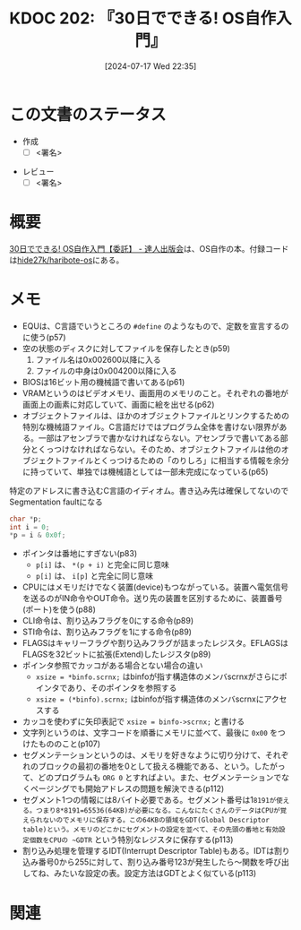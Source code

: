 :properties:
:ID: 20240717T223527
:end:
#+title:      KDOC 202: 『30日でできる! OS自作入門』
#+date:       [2024-07-17 Wed 22:35]
#+filetags:   :draft:book:
#+identifier: 20240717T223527

# (denote-rename-file-using-front-matter (buffer-file-name) 0)
# (save-excursion (while (re-search-backward ":draft" nil t) (replace-match "")))
# (flush-lines "^\\#\s.+?")

# ====ポリシー。
# 1ファイル1アイデア。
# 1ファイルで内容を完結させる。
# 常にほかのエントリとリンクする。
# 自分の言葉を使う。
# 参考文献を残しておく。
# 文献メモの場合は、感想と混ぜないこと。1つのアイデアに反する
# ツェッテルカステンの議論に寄与するか
# 頭のなかやツェッテルカステンにある問いとどのようにかかわっているか
# エントリ間の接続を発見したら、接続エントリを追加する。カード間にあるリンクの関係を説明するカード。
# アイデアがまとまったらアウトラインエントリを作成する。リンクをまとめたエントリ。
# エントリを削除しない。古いカードのどこが悪いかを説明する新しいカードへのリンクを追加する。
# 恐れずにカードを追加する。無意味の可能性があっても追加しておくことが重要。

# ====永久保存メモのルール。
# 自分の言葉で書く。
# 後から読み返して理解できる。
# 他のメモと関連付ける。
# ひとつのメモにひとつのことだけを書く。
# メモの内容は1枚で完結させる。
# 論文の中に組み込み、公表できるレベルである。

# ====価値があるか。
# その情報がどういった文脈で使えるか。
# どの程度重要な情報か。
# そのページのどこが本当に必要な部分なのか。

* この文書のステータス
:PROPERTIES:
:Effort:   20:00
:END:
:LOGBOOK:
CLOCK: [2024-07-21 Sun 19:40]--[2024-07-21 Sun 20:05] =>  0:25
CLOCK: [2024-07-21 Sun 17:20]--[2024-07-21 Sun 17:45] =>  0:25
CLOCK: [2024-07-21 Sun 16:53]--[2024-07-21 Sun 17:18] =>  0:25
CLOCK: [2024-07-21 Sun 16:20]--[2024-07-21 Sun 16:45] =>  0:25
CLOCK: [2024-07-21 Sun 15:41]--[2024-07-21 Sun 16:06] =>  0:25
CLOCK: [2024-07-21 Sun 11:12]--[2024-07-21 Sun 11:38] =>  0:26
CLOCK: [2024-07-21 Sun 10:47]--[2024-07-21 Sun 11:12] =>  0:25
CLOCK: [2024-07-20 Sat 22:04]--[2024-07-20 Sat 22:29] =>  0:25
CLOCK: [2024-07-20 Sat 21:39]--[2024-07-20 Sat 22:04] =>  0:25
CLOCK: [2024-07-20 Sat 21:07]--[2024-07-20 Sat 21:32] =>  0:25
CLOCK: [2024-07-20 Sat 20:37]--[2024-07-20 Sat 21:02] =>  0:25
CLOCK: [2024-07-20 Sat 20:03]--[2024-07-20 Sat 20:28] =>  0:25
CLOCK: [2024-07-20 Sat 17:55]--[2024-07-20 Sat 18:20] =>  0:25
CLOCK: [2024-07-20 Sat 17:20]--[2024-07-20 Sat 17:45] =>  0:25
CLOCK: [2024-07-17 Wed 22:35]--[2024-07-17 Wed 23:00] =>  0:25
:END:
- 作成
  - [ ] <署名>
# (progn (kill-line -1) (insert (format "  - [X] %s 貴島" (format-time-string "%Y-%m-%d"))))
- レビュー
  - [ ] <署名>
# (progn (kill-line -1) (insert (format "  - [X] %s 貴島" (format-time-string "%Y-%m-%d"))))

# 関連をつけた。
# タイトルがフォーマット通りにつけられている。
# 内容をブラウザに表示して読んだ(作成とレビューのチェックは同時にしない)。
# 文脈なく読めるのを確認した。
# おばあちゃんに説明できる。
# いらない見出しを削除した。
# タグを適切にした。
# すべてのコメントを削除した。
* 概要
# 本文(タイトルをつける)。
[[https://tatsu-zine.com/books/make-your-own-os-in30days][30日でできる! OS自作入門【委託】 - 達人出版会]]は、OS自作の本。付録コードは[[https://github.com/hide27k/haribote-os][hide27k/haribote-os]]にある。
* メモ

- EQUは、C言語でいうところの ~#define~ のようなもので、定数を宣言するのに使う(p57)
- 空の状態のディスクに対してファイルを保存したとき(p59)
  1. ファイル名は0x002600以降に入る
  2. ファイルの中身は0x004200以降に入る
- BIOSは16ビット用の機械語で書いてある(p61)
- VRAMというのはビデオメモリ、画面用のメモリのこと。それぞれの番地が画面上の画素に対応していて、画面に絵を出せる(p62)
- オブジェクトファイルは、ほかのオブジェクトファイルとリンクするための特別な機械語ファイル。C言語だけではプログラム全体を書けない限界がある。一部はアセンブラで書かなければならない。アセンブラで書いてある部分とくっつけなければならない。そのため、オブジェクトファイルは他のオブジェクトファイルとくっつけるための「のりしろ」に相当する情報を余分に持っていて、単独では機械語としては一部未完成になっている(p65)

#+caption: 特定のアドレスに書き込むC言語のイディオム。書き込み先は確保してないのでSegmentation faultになる
#+begin_src C
  char *p;
  int i = 0;
  *p = i & 0x0f;
#+end_src

#+RESULTS:
#+begin_src
[ Babel evaluation exited with code "Segmentation fault" ]
#+end_src

#+caption: コピー先にレジスタ以外を指定するときは、サイズを指定しなければならない
#+begin_export asm
MOV BYTE [i], (i & 0x0f)
#+end_export

- ポインタは番地にすぎない(p83)
  - ~p[i]~ は、 ~*(p + i)~ と完全に同じ意味
  - ~p[i]~ は、 ~i[p]~ と完全に同じ意味
- CPUにはメモリだけでなく装置(device)もつながっている。装置へ電気信号を送るのがIN命令やOUT命令。送り先の装置を区別するために、装置番号(ポート)を使う(p88)
- CLI命令は、割り込みフラグを0にする命令(p89)
- STI命令は、割り込みフラグを1にする命令(p89)
- FLAGSはキャリーフラグや割り込みフラグが詰まったレジスタ。EFLAGSはFLAGSを32ビットに拡張(Extend)したレジスタ(p89)
- ポインタ参照でカッコがある場合とない場合の違い
  - ~xsize = *binfo.scrnx;~ はbinfoが指す構造体のメンバscrnxがさらにポインタであり、そのポインタを参照する
  - ~xsize = (*binfo).scrnx;~ はbinfoが指す構造体のメンバscrnxにアクセスする
- カッコを使わずに矢印表記で ~xsize = binfo->scrnx;~ と書ける
- 文字列というのは、文字コードを順番にメモリに並べて、最後に ~0x00~ をつけたもののこと(p107)
- セグメンテーションというのは、メモリを好きなように切り分けて、それぞれのブロックの最初の番地を0として扱える機能である、という。したがって、どのプログラムも ~ORG 0~ とすればよい。また、セグメンテーションでなくページングでも開始アドレスの問題を解決できる(p112)
- セグメント1つの情報には8バイト必要である。セグメント番号は1~8191が使える。つまり8*8191=65536(64KB)が必要になる。こんなにたくさんのデータはCPUが覚えられないのでメモリに保存する。この64KBの領域をGDT(Global Descriptor table)という。メモリのどこかにセグメントの設定を並べて、その先頭の番地と有効設定個数をCPUの ~GDTR~ という特別なレジスタに保存する(p113)
- 割り込み処理を管理するIDT(Interrupt Descriptor Table)もある。IDTは割り込み番号0から255に対して、割り込み番号123が発生したら〜関数を呼び出してね、みたいな設定の表。設定方法はGDTとよく似ている(p113)

* 関連
# 関連するエントリ。なぜ関連させたか理由を書く。意味のあるつながりを意識的につくる。
# この事実は自分のこのアイデアとどう整合するか。
# この現象はあの理論でどう説明できるか。
# ふたつのアイデアは互いに矛盾するか、互いを補っているか。
# いま聞いた内容は以前に聞いたことがなかったか。
# メモ y についてメモ x はどういう意味か。
